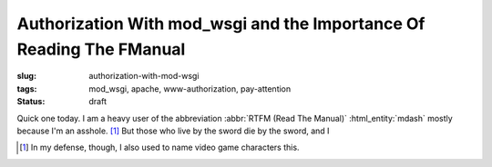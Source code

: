 Authorization With mod_wsgi and the Importance Of Reading The FManual
#####################################################################

:slug: authorization-with-mod-wsgi
:tags: mod_wsgi, apache, www-authorization, pay-attention
:status: draft

Quick one today.  I am a heavy user of the abbreviation :abbr:`RTFM (Read The Manual)` :html_entity:`mdash` mostly
because I'm an asshole. [1]_ But those who live by the sword die by the sword, and I


.. [1] In my defense, though, I also used to name video game characters this.